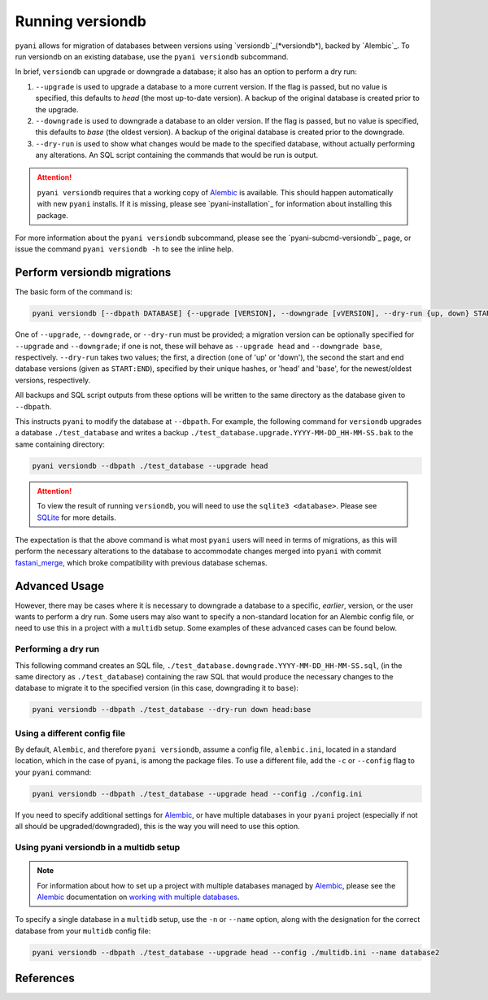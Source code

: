 .. _pyani-run_versiondb:

=================
Running versiondb
=================

``pyani`` allows for migration of databases between versions using `versiondb`_(*versiondb*), backed by `Alembic`_. To run versiondb on an existing database, use the ``pyani versiondb`` subcommand.

In brief, ``versiondb`` can upgrade or downgrade a database; it also has an option to perform a dry run:

1. ``--upgrade`` is used to upgrade a database to a more current version. If the flag is passed, but no value is specified, this defaults to `head` (the most up-to-date version). A backup of the original database is created prior to the upgrade.
2. ``--downgrade`` is used to downgrade a database to an older version. If the flag is passed, but no value is specified, this defaults to `base` (the oldest version). A backup of the original database is created prior to the downgrade.
3. ``--dry-run`` is used to show what changes would be made to the specified database, without actually performing any alterations. An SQL script containing the commands that would be run is output.


.. ATTENTION::
    ``pyani versiondb`` requires that a working copy of `Alembic`_ is available. This should happen automatically with new ``pyani`` installs. If it is missing, please see `pyani-installation`_ for information about installing this package.

For more information about the ``pyani versiondb`` subcommand, please see the `pyani-subcmd-versiondb`_ page, or issue the command ``pyani versiondb -h`` to see the inline help.

----------------------------
Perform versiondb migrations
----------------------------

The basic form of the command is:

.. code-block:: bash

    pyani versiondb [--dbpath DATABASE] {--upgrade [VERSION], --downgrade [vVERSION], --dry-run {up, down} START:END}

One of ``--upgrade``, ``--downgrade``, or ``--dry-run`` must be provided; a migration version can be optionally specified for ``--upgrade`` and ``--downgrade``; if one is not, these will behave as ``--upgrade head`` and ``--downgrade base``, respectively. ``--dry-run`` takes two values; the first, a direction (one of 'up' or 'down'), the second the start and end database versions (given as ``START:END``), specified by their unique hashes, or 'head' and 'base', for the newest/oldest versions, respectively.

All backups and SQL script outputs from these options will be written to the same directory as the database given to ``--dbpath``.

This instructs ``pyani`` to modify the database at ``--dbpath``. For example, the following command for ``versiondb`` upgrades a database ``./test_database`` and writes a backup ``./test_database.upgrade.YYYY-MM-DD_HH-MM-SS.bak`` to the same containing directory:

.. code-block:: bash

    pyani versiondb --dbpath ./test_database --upgrade head

.. ATTENTION::
    To view the result of running ``versiondb``, you will need to use the ``sqlite3 <database>``. Please see `SQLite`_ for more details.

The expectation is that the above command is what most ``pyani`` users will need in terms of migrations, as this will perform the necessary alterations to the database to accommodate changes merged into ``pyani`` with commit `fastani_merge`_, which broke compatibility with previous database schemas.


--------------
Advanced Usage
--------------

However, there may be cases where it is necessary to downgrade a database to a specific, *earlier*, version, or the user wants to perform a dry run. Some users may also want to specify a non-standard location for an Alembic config file, or need to use this in a project with a ``multidb`` setup. Some examples of these advanced cases can be found below.

~~~~~~~~~~~~~~~~~~~
Performing a dry run
~~~~~~~~~~~~~~~~~~~

This following command creates an SQL file, ``./test_database.downgrade.YYYY-MM-DD_HH-MM-SS.sql``, (in the same directory as ``./test_database``) containing the raw SQL that would produce the necessary changes to the database to migrate it to the specified version (in this case, downgrading it to ``base``):

.. code-block:: bash

    pyani versiondb --dbpath ./test_database --dry-run down head:base

~~~~~~~~~~~~~~~~~~~~~~~~~~~~~
Using a different config file
~~~~~~~~~~~~~~~~~~~~~~~~~~~~~

By default, ``Alembic``, and therefore ``pyani versiondb``, assume a config file, ``alembic.ini``, located in a standard location, which in the case of ``pyani``, is among the package files. To use a different file, add the ``-c`` or ``--config`` flag to your ``pyani`` command:

.. code-block:: bash

    pyani versiondb --dbpath ./test_database --upgrade head --config ./config.ini

If you need to specify additional settings for `Alembic`_, or have multiple databases in your ``pyani`` project (especially if not all should be upgraded/downgraded), this is the way you will need to use this option.

~~~~~~~~~~~~~~~~~~~~~~~~~~~~~~~~~~~~~~~~~~~~~~~
Using pyani versiondb in a multidb setup
~~~~~~~~~~~~~~~~~~~~~~~~~~~~~~~~~~~~~~~~~~~~~~~

.. NOTE::

  For information about how to set up a project with multiple databases managed by `Alembic`_, please see the `Alembic`_ documentation on `working with multiple databases <https://alembic.sqlalchemy.org/en/latest/branches.html#working-with-multiple-bases>`_.

To specify a single database in a ``multidb`` setup, use the ``-n`` or ``--name`` option, along with the designation for the correct database from your ``multidb`` config file:

.. code-block:: bash

    pyani versiondb --dbpath ./test_database --upgrade head --config ./multidb.ini --name database2

----------
References
----------

.. _SQLite: https://www.sqlite.org/docs.html

.. _fastani_merge: https://github.com/widdowquinn/pyani/pull/299/commits/254346cae24058b745bd9496b4205400da03fb4c

.. _Alembic: https://alembic.sqlalchemy.org/en/latest/
